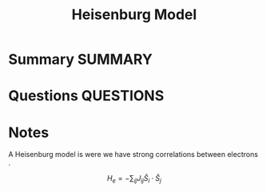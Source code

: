 #+TITLE: Heisenburg Model
* Summary :SUMMARY:
* Questions :QUESTIONS:
* Notes
  :LOGBOOK:
  CLOCK: [2021-07-02 Fri 16:54]--[2021-07-02 Fri 16:57] =>  0:03
  :END:

A Heisenburg model is were we have strong correlations between
electrons .

\[ H_e = -\sum_{ij} J_{ij} \hat{S}_i \cdot \hat{S}_j \]
